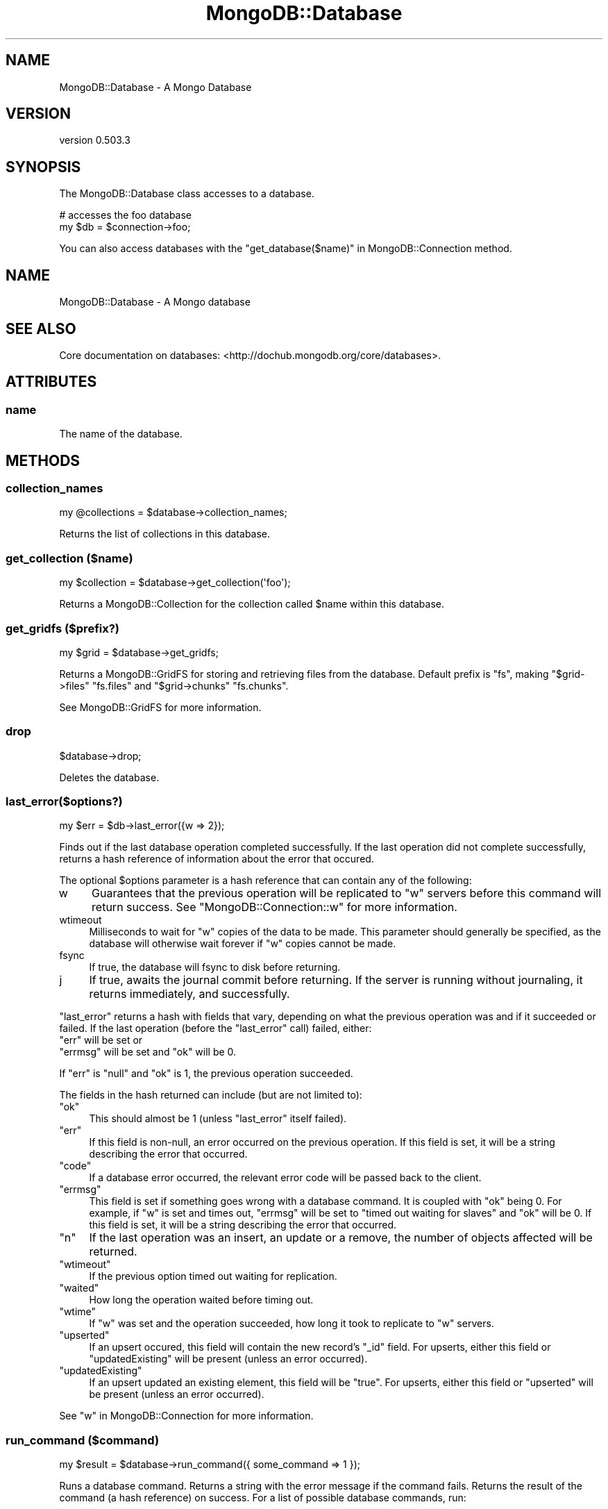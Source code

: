 .\" Automatically generated by Pod::Man 2.25 (Pod::Simple 3.16)
.\"
.\" Standard preamble:
.\" ========================================================================
.de Sp \" Vertical space (when we can't use .PP)
.if t .sp .5v
.if n .sp
..
.de Vb \" Begin verbatim text
.ft CW
.nf
.ne \\$1
..
.de Ve \" End verbatim text
.ft R
.fi
..
.\" Set up some character translations and predefined strings.  \*(-- will
.\" give an unbreakable dash, \*(PI will give pi, \*(L" will give a left
.\" double quote, and \*(R" will give a right double quote.  \*(C+ will
.\" give a nicer C++.  Capital omega is used to do unbreakable dashes and
.\" therefore won't be available.  \*(C` and \*(C' expand to `' in nroff,
.\" nothing in troff, for use with C<>.
.tr \(*W-
.ds C+ C\v'-.1v'\h'-1p'\s-2+\h'-1p'+\s0\v'.1v'\h'-1p'
.ie n \{\
.    ds -- \(*W-
.    ds PI pi
.    if (\n(.H=4u)&(1m=24u) .ds -- \(*W\h'-12u'\(*W\h'-12u'-\" diablo 10 pitch
.    if (\n(.H=4u)&(1m=20u) .ds -- \(*W\h'-12u'\(*W\h'-8u'-\"  diablo 12 pitch
.    ds L" ""
.    ds R" ""
.    ds C` ""
.    ds C' ""
'br\}
.el\{\
.    ds -- \|\(em\|
.    ds PI \(*p
.    ds L" ``
.    ds R" ''
'br\}
.\"
.\" Escape single quotes in literal strings from groff's Unicode transform.
.ie \n(.g .ds Aq \(aq
.el       .ds Aq '
.\"
.\" If the F register is turned on, we'll generate index entries on stderr for
.\" titles (.TH), headers (.SH), subsections (.SS), items (.Ip), and index
.\" entries marked with X<> in POD.  Of course, you'll have to process the
.\" output yourself in some meaningful fashion.
.ie \nF \{\
.    de IX
.    tm Index:\\$1\t\\n%\t"\\$2"
..
.    nr % 0
.    rr F
.\}
.el \{\
.    de IX
..
.\}
.\"
.\" Accent mark definitions (@(#)ms.acc 1.5 88/02/08 SMI; from UCB 4.2).
.\" Fear.  Run.  Save yourself.  No user-serviceable parts.
.    \" fudge factors for nroff and troff
.if n \{\
.    ds #H 0
.    ds #V .8m
.    ds #F .3m
.    ds #[ \f1
.    ds #] \fP
.\}
.if t \{\
.    ds #H ((1u-(\\\\n(.fu%2u))*.13m)
.    ds #V .6m
.    ds #F 0
.    ds #[ \&
.    ds #] \&
.\}
.    \" simple accents for nroff and troff
.if n \{\
.    ds ' \&
.    ds ` \&
.    ds ^ \&
.    ds , \&
.    ds ~ ~
.    ds /
.\}
.if t \{\
.    ds ' \\k:\h'-(\\n(.wu*8/10-\*(#H)'\'\h"|\\n:u"
.    ds ` \\k:\h'-(\\n(.wu*8/10-\*(#H)'\`\h'|\\n:u'
.    ds ^ \\k:\h'-(\\n(.wu*10/11-\*(#H)'^\h'|\\n:u'
.    ds , \\k:\h'-(\\n(.wu*8/10)',\h'|\\n:u'
.    ds ~ \\k:\h'-(\\n(.wu-\*(#H-.1m)'~\h'|\\n:u'
.    ds / \\k:\h'-(\\n(.wu*8/10-\*(#H)'\z\(sl\h'|\\n:u'
.\}
.    \" troff and (daisy-wheel) nroff accents
.ds : \\k:\h'-(\\n(.wu*8/10-\*(#H+.1m+\*(#F)'\v'-\*(#V'\z.\h'.2m+\*(#F'.\h'|\\n:u'\v'\*(#V'
.ds 8 \h'\*(#H'\(*b\h'-\*(#H'
.ds o \\k:\h'-(\\n(.wu+\w'\(de'u-\*(#H)/2u'\v'-.3n'\*(#[\z\(de\v'.3n'\h'|\\n:u'\*(#]
.ds d- \h'\*(#H'\(pd\h'-\w'~'u'\v'-.25m'\f2\(hy\fP\v'.25m'\h'-\*(#H'
.ds D- D\\k:\h'-\w'D'u'\v'-.11m'\z\(hy\v'.11m'\h'|\\n:u'
.ds th \*(#[\v'.3m'\s+1I\s-1\v'-.3m'\h'-(\w'I'u*2/3)'\s-1o\s+1\*(#]
.ds Th \*(#[\s+2I\s-2\h'-\w'I'u*3/5'\v'-.3m'o\v'.3m'\*(#]
.ds ae a\h'-(\w'a'u*4/10)'e
.ds Ae A\h'-(\w'A'u*4/10)'E
.    \" corrections for vroff
.if v .ds ~ \\k:\h'-(\\n(.wu*9/10-\*(#H)'\s-2\u~\d\s+2\h'|\\n:u'
.if v .ds ^ \\k:\h'-(\\n(.wu*10/11-\*(#H)'\v'-.4m'^\v'.4m'\h'|\\n:u'
.    \" for low resolution devices (crt and lpr)
.if \n(.H>23 .if \n(.V>19 \
\{\
.    ds : e
.    ds 8 ss
.    ds o a
.    ds d- d\h'-1'\(ga
.    ds D- D\h'-1'\(hy
.    ds th \o'bp'
.    ds Th \o'LP'
.    ds ae ae
.    ds Ae AE
.\}
.rm #[ #] #H #V #F C
.\" ========================================================================
.\"
.IX Title "MongoDB::Database 3"
.TH MongoDB::Database 3 "2013-01-07" "perl v5.14.1" "User Contributed Perl Documentation"
.\" For nroff, turn off justification.  Always turn off hyphenation; it makes
.\" way too many mistakes in technical documents.
.if n .ad l
.nh
.SH "NAME"
MongoDB::Database \- A Mongo Database
.SH "VERSION"
.IX Header "VERSION"
version 0.503.3
.SH "SYNOPSIS"
.IX Header "SYNOPSIS"
The MongoDB::Database class accesses to a database.
.PP
.Vb 2
\&    # accesses the foo database
\&    my $db = $connection\->foo;
.Ve
.PP
You can also access databases with the \*(L"get_database($name)\*(R" in MongoDB::Connection
method.
.SH "NAME"
MongoDB::Database \- A Mongo database
.SH "SEE ALSO"
.IX Header "SEE ALSO"
Core documentation on databases: <http://dochub.mongodb.org/core/databases>.
.SH "ATTRIBUTES"
.IX Header "ATTRIBUTES"
.SS "name"
.IX Subsection "name"
The name of the database.
.SH "METHODS"
.IX Header "METHODS"
.SS "collection_names"
.IX Subsection "collection_names"
.Vb 1
\&    my @collections = $database\->collection_names;
.Ve
.PP
Returns the list of collections in this database.
.SS "get_collection ($name)"
.IX Subsection "get_collection ($name)"
.Vb 1
\&    my $collection = $database\->get_collection(\*(Aqfoo\*(Aq);
.Ve
.PP
Returns a MongoDB::Collection for the collection called \f(CW$name\fR within this
database.
.SS "get_gridfs ($prefix?)"
.IX Subsection "get_gridfs ($prefix?)"
.Vb 1
\&    my $grid = $database\->get_gridfs;
.Ve
.PP
Returns a MongoDB::GridFS for storing and retrieving files from the database.
Default prefix is \*(L"fs\*(R", making \f(CW\*(C`$grid\->files\*(C'\fR \*(L"fs.files\*(R" and \f(CW\*(C`$grid\->chunks\*(C'\fR
\&\*(L"fs.chunks\*(R".
.PP
See MongoDB::GridFS for more information.
.SS "drop"
.IX Subsection "drop"
.Vb 1
\&    $database\->drop;
.Ve
.PP
Deletes the database.
.SS "last_error($options?)"
.IX Subsection "last_error($options?)"
.Vb 1
\&    my $err = $db\->last_error({w => 2});
.Ve
.PP
Finds out if the last database operation completed successfully.  If the last
operation did not complete successfully, returns a hash reference of information
about the error that occured.
.PP
The optional \f(CW$options\fR parameter is a hash reference that can contain any of
the following:
.IP "w" 4
.IX Item "w"
Guarantees that the previous operation will be replicated to \f(CW\*(C`w\*(C'\fR servers before
this command will return success. See \f(CW\*(C`MongoDB::Connection::w\*(C'\fR for more
information.
.IP "wtimeout" 4
.IX Item "wtimeout"
Milliseconds to wait for \f(CW\*(C`w\*(C'\fR copies of the data to be made.  This parameter
should generally be specified, as the database will otherwise wait forever if
\&\f(CW\*(C`w\*(C'\fR copies cannot be made.
.IP "fsync" 4
.IX Item "fsync"
If true, the database will fsync to disk before returning.
.IP "j" 4
.IX Item "j"
If true, awaits the journal commit before returning. If the server is running without journaling, it returns immediately, and successfully.
.PP
\&\f(CW\*(C`last_error\*(C'\fR returns a hash with fields that vary, depending on what the
previous operation was and if it succeeded or failed.  If the last operation
(before the \f(CW\*(C`last_error\*(C'\fR call) failed, either:
.ie n .IP """err"" will be set or" 4
.el .IP "\f(CWerr\fR will be set or" 4
.IX Item "err will be set or"
.PD 0
.ie n .IP """errmsg"" will be set and ""ok"" will be 0." 4
.el .IP "\f(CWerrmsg\fR will be set and \f(CWok\fR will be 0." 4
.IX Item "errmsg will be set and ok will be 0."
.PD
.PP
If \f(CW\*(C`err\*(C'\fR is \f(CW\*(C`null\*(C'\fR and \f(CW\*(C`ok\*(C'\fR is 1, the previous operation succeeded.
.PP
The fields in the hash returned can include (but are not limited to):
.ie n .IP """ok""" 4
.el .IP "\f(CWok\fR" 4
.IX Item "ok"
This should almost be 1 (unless \f(CW\*(C`last_error\*(C'\fR itself failed).
.ie n .IP """err""" 4
.el .IP "\f(CWerr\fR" 4
.IX Item "err"
If this field is non-null, an error occurred on the previous operation. If this
field is set, it will be a string describing the error that occurred.
.ie n .IP """code""" 4
.el .IP "\f(CWcode\fR" 4
.IX Item "code"
If a database error occurred, the relevant error code will be passed back to the
client.
.ie n .IP """errmsg""" 4
.el .IP "\f(CWerrmsg\fR" 4
.IX Item "errmsg"
This field is set if something goes wrong with a database command.  It is
coupled with \f(CW\*(C`ok\*(C'\fR being 0.  For example, if \f(CW\*(C`w\*(C'\fR is set and times out,
\&\f(CW\*(C`errmsg\*(C'\fR will be set to \*(L"timed out waiting for slaves\*(R" and \f(CW\*(C`ok\*(C'\fR will be 0. If
this field is set, it will be a string describing the error that occurred.
.ie n .IP """n""" 4
.el .IP "\f(CWn\fR" 4
.IX Item "n"
If the last operation was an insert, an update or a remove, the number of
objects affected will be returned.
.ie n .IP """wtimeout""" 4
.el .IP "\f(CWwtimeout\fR" 4
.IX Item "wtimeout"
If the previous option timed out waiting for replication.
.ie n .IP """waited""" 4
.el .IP "\f(CWwaited\fR" 4
.IX Item "waited"
How long the operation waited before timing out.
.ie n .IP """wtime""" 4
.el .IP "\f(CWwtime\fR" 4
.IX Item "wtime"
If \f(CW\*(C`w\*(C'\fR was set and the operation succeeded, how long it took to replicate to
\&\f(CW\*(C`w\*(C'\fR servers.
.ie n .IP """upserted""" 4
.el .IP "\f(CWupserted\fR" 4
.IX Item "upserted"
If an upsert occured, this field will contain the new record's \f(CW\*(C`_id\*(C'\fR field. For
upserts, either this field or \f(CW\*(C`updatedExisting\*(C'\fR will be present (unless an
error occurred).
.ie n .IP """updatedExisting""" 4
.el .IP "\f(CWupdatedExisting\fR" 4
.IX Item "updatedExisting"
If an upsert updated an existing element, this field will be \f(CW\*(C`true\*(C'\fR.  For
upserts, either this field or \f(CW\*(C`upserted\*(C'\fR will be present (unless an error
occurred).
.PP
See \*(L"w\*(R" in MongoDB::Connection for more information.
.SS "run_command ($command)"
.IX Subsection "run_command ($command)"
.Vb 1
\&    my $result = $database\->run_command({ some_command => 1 });
.Ve
.PP
Runs a database command. Returns a string with the error message if the
command fails. Returns the result of the command (a hash reference) on success.
For a list of possible database commands, run:
.PP
.Vb 1
\&    my $commands = $db\->run_command({listCommands : 1});
.Ve
.PP
There are a few examples of database commands in the
\&\*(L"\s-1DATABASE\s0 \s-1COMMANDS\s0\*(R" in MongoDB::Examples section.
.PP
See also core documentation on database commands:
<http://dochub.mongodb.org/core/commands>.
.ie n .SS "eval ($code, $args?)"
.el .SS "eval ($code, \f(CW$args\fP?)"
.IX Subsection "eval ($code, $args?)"
.Vb 1
\&    my $result = $database\->eval(\*(Aqfunction(x) { return "hello, "+x; }\*(Aq, ["world"]);
.Ve
.PP
Evaluate a JavaScript expression on the Mongo server. The \f(CW$code\fR argument can
be a string or an instance of MongoDB::Code.  The \f(CW$args\fR are an optional
array of arguments to be passed to the \f(CW$code\fR function.
.PP
\&\f(CW\*(C`eval\*(C'\fR is useful if you need to touch a lot of data lightly; in such a scenario
the network transfer of the data could be a bottleneck. The \f(CW$code\fR argument
must be a JavaScript function. \f(CW$args\fR is an array of parameters that will be
passed to the function.  For more examples of using eval see
http://www.mongodb.org/display/DOCS/Server\-side+Code+Execution#Server\-sideCodeExecution\-Using{{db.eval%28%29}} <http://www.mongodb.org/display/DOCS/Server-side+Code+Execution#Server-sideCodeExecution-Using{{db.eval%28%29}}>.
.SH "AUTHORS"
.IX Header "AUTHORS"
.IP "\(bu" 4
Florian Ragwitz <rafl@debian.org>
.IP "\(bu" 4
Kristina Chodorow <kristina@mongodb.org>
.IP "\(bu" 4
Mike Friedman <mike.friedman@10gen.com>
.SH "COPYRIGHT AND LICENSE"
.IX Header "COPYRIGHT AND LICENSE"
This software is Copyright (c) 2013 by 10gen, Inc..
.PP
This is free software, licensed under:
.PP
.Vb 1
\&  The Apache License, Version 2.0, January 2004
.Ve
